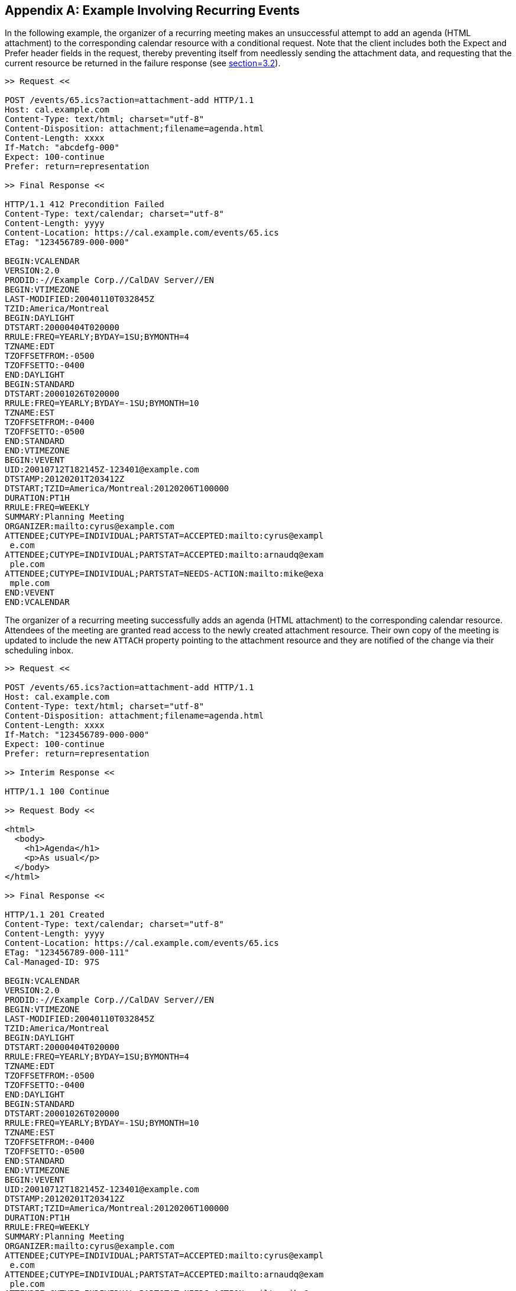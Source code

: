 [appendix]
== Example Involving Recurring Events

In the following example, the organizer of a recurring meeting
makes an unsuccessful attempt to add an agenda (HTML
attachment) to the corresponding calendar resource with a
conditional request.
Note that the client includes both the Expect and Prefer
header fields in the request, thereby preventing itself from
needlessly sending the attachment data, and requesting that the
current resource be returned in the failure response (see
<<RFC8144,section=3.2>>).

[source%unnumbered]
----
>> Request <<

POST /events/65.ics?action=attachment-add HTTP/1.1
Host: cal.example.com
Content-Type: text/html; charset="utf-8"
Content-Disposition: attachment;filename=agenda.html
Content-Length: xxxx
If-Match: "abcdefg-000"
Expect: 100-continue
Prefer: return=representation

>> Final Response <<

HTTP/1.1 412 Precondition Failed
Content-Type: text/calendar; charset="utf-8"
Content-Length: yyyy
Content-Location: https://cal.example.com/events/65.ics
ETag: "123456789-000-000"

BEGIN:VCALENDAR
VERSION:2.0
PRODID:-//Example Corp.//CalDAV Server//EN
BEGIN:VTIMEZONE
LAST-MODIFIED:20040110T032845Z
TZID:America/Montreal
BEGIN:DAYLIGHT
DTSTART:20000404T020000
RRULE:FREQ=YEARLY;BYDAY=1SU;BYMONTH=4
TZNAME:EDT
TZOFFSETFROM:-0500
TZOFFSETTO:-0400
END:DAYLIGHT
BEGIN:STANDARD
DTSTART:20001026T020000
RRULE:FREQ=YEARLY;BYDAY=-1SU;BYMONTH=10
TZNAME:EST
TZOFFSETFROM:-0400
TZOFFSETTO:-0500
END:STANDARD
END:VTIMEZONE
BEGIN:VEVENT
UID:20010712T182145Z-123401@example.com
DTSTAMP:20120201T203412Z
DTSTART;TZID=America/Montreal:20120206T100000
DURATION:PT1H
RRULE:FREQ=WEEKLY
SUMMARY:Planning Meeting
ORGANIZER:mailto:cyrus@example.com
ATTENDEE;CUTYPE=INDIVIDUAL;PARTSTAT=ACCEPTED:mailto:cyrus@exampl
 e.com
ATTENDEE;CUTYPE=INDIVIDUAL;PARTSTAT=ACCEPTED:mailto:arnaudq@exam
 ple.com
ATTENDEE;CUTYPE=INDIVIDUAL;PARTSTAT=NEEDS-ACTION:mailto:mike@exa
 mple.com
END:VEVENT
END:VCALENDAR
----

The organizer of a recurring meeting successfully
adds an agenda (HTML attachment) to the corresponding calendar
resource.  Attendees of the meeting are granted read access to
the newly created attachment resource. Their own copy of the
meeting is updated to include the new `ATTACH` property pointing
to the attachment resource and they are notified of the change
via their scheduling inbox.

[source%unnumbered]
----
>> Request <<

POST /events/65.ics?action=attachment-add HTTP/1.1
Host: cal.example.com
Content-Type: text/html; charset="utf-8"
Content-Disposition: attachment;filename=agenda.html
Content-Length: xxxx
If-Match: "123456789-000-000"
Expect: 100-continue
Prefer: return=representation

>> Interim Response <<

HTTP/1.1 100 Continue

>> Request Body <<

<html>
  <body>
    <h1>Agenda</h1>
    <p>As usual</p>
  </body>
</html>

>> Final Response <<

HTTP/1.1 201 Created
Content-Type: text/calendar; charset="utf-8"
Content-Length: yyyy
Content-Location: https://cal.example.com/events/65.ics
ETag: "123456789-000-111"
Cal-Managed-ID: 97S

BEGIN:VCALENDAR
VERSION:2.0
PRODID:-//Example Corp.//CalDAV Server//EN
BEGIN:VTIMEZONE
LAST-MODIFIED:20040110T032845Z
TZID:America/Montreal
BEGIN:DAYLIGHT
DTSTART:20000404T020000
RRULE:FREQ=YEARLY;BYDAY=1SU;BYMONTH=4
TZNAME:EDT
TZOFFSETFROM:-0500
TZOFFSETTO:-0400
END:DAYLIGHT
BEGIN:STANDARD
DTSTART:20001026T020000
RRULE:FREQ=YEARLY;BYDAY=-1SU;BYMONTH=10
TZNAME:EST
TZOFFSETFROM:-0400
TZOFFSETTO:-0500
END:STANDARD
END:VTIMEZONE
BEGIN:VEVENT
UID:20010712T182145Z-123401@example.com
DTSTAMP:20120201T203412Z
DTSTART;TZID=America/Montreal:20120206T100000
DURATION:PT1H
RRULE:FREQ=WEEKLY
SUMMARY:Planning Meeting
ORGANIZER:mailto:cyrus@example.com
ATTENDEE;CUTYPE=INDIVIDUAL;PARTSTAT=ACCEPTED:mailto:cyrus@exampl
 e.com
ATTENDEE;CUTYPE=INDIVIDUAL;PARTSTAT=ACCEPTED:mailto:arnaudq@exam
 ple.com
ATTENDEE;CUTYPE=INDIVIDUAL;PARTSTAT=NEEDS-ACTION:mailto:mike@exa
 mple.com
ATTACH;MANAGED-ID=97S;FMTTYPE=text/html;SIZE=xxxx;
 FILENAME=agenda.html:https://cal.example.com/attach/65/34X22R
END:VEVENT
END:VCALENDAR
----

The organizer has a more specific agenda for the 20th of
February meeting.
It is added to that particular instance of the meeting by
specifying the rid parameter.
Note that an overridden instance is created with the
`RECURRENCE-ID` property value matching the value of the "`rid`"
query parameter in the request.
Also note that the server takes significant time to complete the
request and notifies the client accordingly.

[source%unnumbered]
----
>> Request <<

POST /events/65.ics?action=attachment-add&rid=20120220T100000 HTTP/1.1
Host: cal.example.com
Content-Type: text/html; charset="utf-8"
Content-Disposition: attachment;filename=agenda0220.html
Content-Length: xxxx
If-Match: "123456789-000-111"
Expect: 100-continue
Prefer: return=representation

>> Interim Response <<

HTTP/1.1 100 Continue

>> Request Body <<

<html>
  <body>
    <h1>Agenda</h1>
    <p>Something different, for a change</p>
  </body>
</html>

>> Interim Response <<

HTTP/1.1 102 Processing

>> Final Response <<

HTTP/1.1 201 Created
Content-Type: text/calendar; charset="utf-8"
Content-Length: yyyy
Content-Location: https://cal.example.com/events/65.ics
ETag: "123456789-000-222"
Cal-Managed-ID: 33225

BEGIN:VCALENDAR
VERSION:2.0
PRODID:-//Example Corp.//CalDAV Server//EN
BEGIN:VTIMEZONE
LAST-MODIFIED:20040110T032845Z
TZID:America/Montreal
BEGIN:DAYLIGHT
DTSTART:20000404T020000
RRULE:FREQ=YEARLY;BYDAY=1SU;BYMONTH=4
TZNAME:EDT
TZOFFSETFROM:-0500
TZOFFSETTO:-0400
END:DAYLIGHT
BEGIN:STANDARD
DTSTART:20001026T020000
RRULE:FREQ=YEARLY;BYDAY=-1SU;BYMONTH=10
TZNAME:EST
TZOFFSETFROM:-0400
TZOFFSETTO:-0500
END:STANDARD
END:VTIMEZONE
BEGIN:VEVENT
UID:20010712T182145Z-123401@example.com
DTSTAMP:20120201T203412Z
DTSTART;TZID=America/Montreal:20120206T100000
DURATION:PT1H
RRULE:FREQ=WEEKLY
SUMMARY:Planning Meeting
ORGANIZER:mailto:cyrus@example.com
ATTENDEE;CUTYPE=INDIVIDUAL;PARTSTAT=ACCEPTED:mailto:cyrus@exampl
 e.com
ATTENDEE;CUTYPE=INDIVIDUAL;PARTSTAT=ACCEPTED:mailto:arnaudq@exam
 ple.com
ATTENDEE;CUTYPE=INDIVIDUAL;PARTSTAT=NEEDS-ACTION:mailto:mike@exa
 mple.com
ATTACH;MANAGED-ID=97S;FMTTYPE=text/html;SIZE=xxxx;
 FILENAME=agenda.html:https://cal.example.com/attach/65/34X22R
END:VEVENT
BEGIN:VEVENT
UID:20010712T182145Z-123401@example.com
RECURRENCE-ID;TZID=America/Montreal:20120220T100000
DTSTAMP:20120201T203412Z
DTSTART;TZID=America/Montreal:20120220T100000
DURATION:PT1H
SUMMARY:Planning Meeting
ORGANIZER:mailto:cyrus@example.com
ATTENDEE;CUTYPE=INDIVIDUAL;PARTSTAT=ACCEPTED:mailto:cyrus@example.
 com
ATTENDEE;CUTYPE=INDIVIDUAL;PARTSTAT=ACCEPTED:mailto:arnaudq@exampl
 e.com
ATTENDEE;CUTYPE=INDIVIDUAL;PARTSTAT=NEEDS-ACTION:mailto:mike@examp
 le.com
ATTACH;MANAGED-ID=33225;FMTTYPE=text/html;SIZE=xxxx;
 FILENAME=agenda0220.html:https://cal.example.com/attach/65/FGZ225
END:VEVENT
END:VCALENDAR
----
